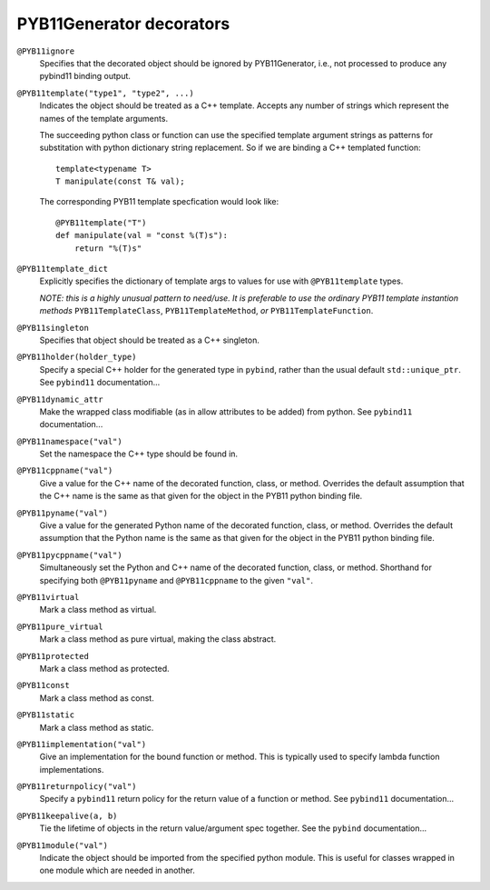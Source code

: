 .. _decorators:

PYB11Generator decorators
=========================

``@PYB11ignore``
  Specifies that the decorated object should be ignored by PYB11Generator, i.e., not processed to produce any pybind11 binding output.

``@PYB11template("type1", "type2", ...)``
  Indicates the object should be treated as a C++ template.  Accepts any number of strings which represent the names of the template arguments.

  The succeeding python class or function can use the specified template argument strings as patterns for substitation with python dictionary string replacement.  So if we are binding a C++ templated function::

    template<typename T>
    T manipulate(const T& val);

  The corresponding PYB11 template specfication would look like::

    @PYB11template("T")
    def manipulate(val = "const %(T)s"):
        return "%(T)s"

``@PYB11template_dict``
  Explicitly specifies the dictionary of template args to values for use with ``@PYB11template`` types.

  *NOTE: this is a highly unusual pattern to need/use.  It is preferable to use the ordinary PYB11 template instantion methods* ``PYB11TemplateClass``, ``PYB11TemplateMethod``, *or* ``PYB11TemplateFunction``.

``@PYB11singleton``
  Specifies that object should be treated as a C++ singleton.

``@PYB11holder(holder_type)``
  Specify a special C++ holder for the generated type in ``pybind``, rather than the usual default ``std::unique_ptr``.  See ``pybind11`` documentation...

  .. todo::
    find the pybind11 link for this

``@PYB11dynamic_attr``
  Make the wrapped class modifiable (as in allow attributes to be added) from python.   See ``pybind11`` documentation...

  .. todo::
    find the pybind11 link for this

``@PYB11namespace("val")``
  Set the namespace the C++ type should be found in.

``@PYB11cppname("val")``
  Give a value for the C++ name of the decorated function, class, or method.  Overrides the default assumption that the C++ name is the same as that given for the object in the PYB11 python binding file.

``@PYB11pyname("val")``
  Give a value for the generated Python name of the decorated function, class, or method.  Overrides the default assumption that the Python name is the same as that given for the object in the PYB11 python binding file.

``@PYB11pycppname("val")``
  Simultaneously set the Python and C++ name of the decorated function, class, or method.  Shorthand for specifying both ``@PYB11pyname`` and ``@PYB11cppname`` to the given ``"val"``.

``@PYB11virtual``
  Mark a class method as virtual.

``@PYB11pure_virtual``
  Mark a class method as pure virtual, making the class abstract.

``@PYB11protected``
  Mark a class method as protected.

``@PYB11const``
  Mark a class method as const.

``@PYB11static``
  Mark a class method as static.

``@PYB11implementation("val")``
  Give an implementation for the bound function or method.  This is typically used to specify lambda function implementations.

``@PYB11returnpolicy("val")``
  Specify a ``pybind11`` return policy for the return value of a function or method.  See ``pybind11`` documentation...

  .. todo::
    find the pybind11 link for this

``@PYB11keepalive(a, b)``
  Tie the lifetime of objects in the return value/argument spec together.  See the ``pybind`` documentation...

.. todo::
    find the pybind11 link for this

``@PYB11module("val")``
  Indicate the object should be imported from the specified python module.  This is useful for classes wrapped in one module which are needed in another.
